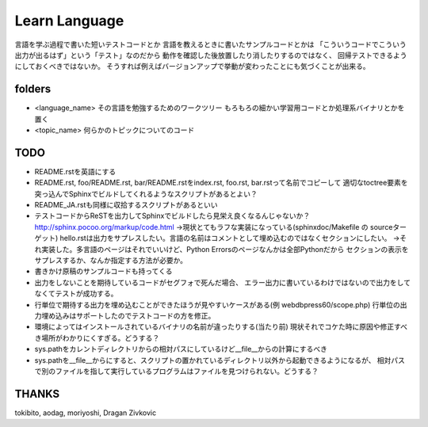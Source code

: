 ================
 Learn Language
================

言語を学ぶ過程で書いた短いテストコードとか
言語を教えるときに書いたサンプルコードとかは
「こういうコードでこういう出力が出るはず」という「テスト」なのだから
動作を確認した後放置したり消したりするのではなく、
回帰テストできるようにしておくべきではないか。
そうすれば例えばバージョンアップで挙動が変わったことにも気づくことが出来る。


folders
=======

- <language_name>
  その言語を勉強するためのワークツリー
  もろもろの細かい学習用コードとか処理系バイナリとかを置く

- <topic_name>
  何らかのトピックについてのコード

TODO
====

- README.rstを英語にする
- README.rst, foo/README.rst, bar/README.rstをindex.rst, foo.rst, bar.rstって名前でコピーして
  適切なtoctree要素を突っ込んでSphinxでビルドしてくれるようなスクリプトがあるとよい？
- README_JA.rstも同様に収拾するスクリプトがあるといい
- テストコードからReSTを出力してSphinxでビルドしたら見栄え良くなるんじゃないか？
  http://sphinx.pocoo.org/markup/code.html
  →現状とてもラフな実装になっている(sphinxdoc/Makefile の sourceターゲット)
  hello.rstは出力をサプレスしたい。言語の名前はコメントとして埋め込むのではなくセクションにしたい。
  →それ実装した。多言語のページはそれでいいけど、Python Errorsのページなんかは全部Pythonだから
  セクションの表示をサプレスするか、なんか指定する方法が必要か。
- 書きかけ原稿のサンプルコードも持ってくる
- 出力をしないことを期待しているコードがセグフォで死んだ場合、
  エラー出力に書いているわけではないので出力をしてなくてテストが成功する。
- 行単位で期待する出力を埋め込むことができたほうが見やすいケースがある(例 webdbpress60/scope.php)
  行単位の出力埋め込みはサポートしたのでテストコードの方を修正。
- 環境によってはインストールされているバイナリの名前が違ったりする(当たり前)
  現状それでコケた時に原因や修正すべき場所がわかりにくすぎる。どうする？
- sys.pathをカレントディレクトリからの相対パスにしているけど__file__からの計算にするべき
- sys.pathを__file__からにすると、スクリプトの置かれているディレクトリ以外から起動できるようになるが、
  相対パスで別のファイルを指して実行しているプログラムはファイルを見つけられない。どうする？


THANKS
======

tokibito, aodag, moriyoshi, Dragan Zivkovic


